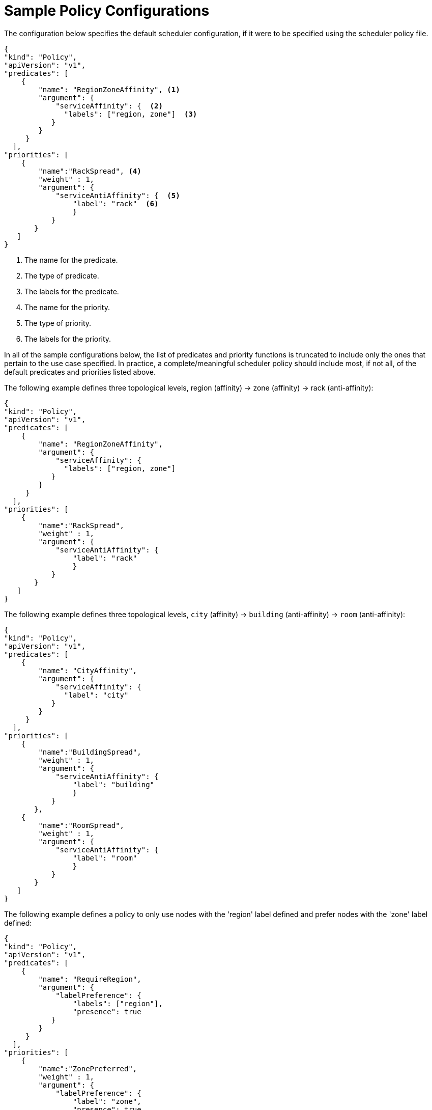 // Module included in the following assemblies:
//
// * nodes/nodes-scheduler-default.adoc

[id="nodes-scheduler-default-sample_{context}"]
= Sample Policy Configurations

[role="_abstract"]
The configuration below specifies the default scheduler configuration, if it
were to be specified using the scheduler policy file.

[source,yaml]
----
{
"kind": "Policy",
"apiVersion": "v1",
"predicates": [
    {
        "name": "RegionZoneAffinity", <1>
        "argument": {
            "serviceAffinity": {  <2>
              "labels": ["region, zone"]  <3>
           }
        }
     }
  ],
"priorities": [
    {
        "name":"RackSpread", <4>
        "weight" : 1,
        "argument": {
            "serviceAntiAffinity": {  <5>
                "label": "rack"  <6>
                }
           }
       }
   ]
}
----

<1> The name for the predicate.
<2> The type of predicate.
<3> The labels for the predicate.
<4> The name for the priority.
<5> The type of priority.
<6> The labels for the priority.


In all of the sample configurations below, the list of predicates and priority
functions is truncated to include only the ones that pertain to the use case
specified.  In practice, a complete/meaningful scheduler policy should include
most, if not all, of the default predicates and priorities listed above.

The following example defines three topological levels, region (affinity) -> zone (affinity) -> rack (anti-affinity):

[source,yaml]
----
{
"kind": "Policy",
"apiVersion": "v1",
"predicates": [
    {
        "name": "RegionZoneAffinity",
        "argument": {
            "serviceAffinity": {
              "labels": ["region, zone"]
           }
        }
     }
  ],
"priorities": [
    {
        "name":"RackSpread",
        "weight" : 1,
        "argument": {
            "serviceAntiAffinity": {
                "label": "rack"
                }
           }
       }
   ]
}
----


The following example defines three topological levels, `city` (affinity) -> `building`
(anti-affinity) -> `room` (anti-affinity):

[source,yaml]
----
{
"kind": "Policy",
"apiVersion": "v1",
"predicates": [
    {
        "name": "CityAffinity",
        "argument": {
            "serviceAffinity": {
              "label": "city"
           }
        }
     }
  ],
"priorities": [
    {
        "name":"BuildingSpread",
        "weight" : 1,
        "argument": {
            "serviceAntiAffinity": {
                "label": "building"
                }
           }
       },
    {
        "name":"RoomSpread",
        "weight" : 1,
        "argument": {
            "serviceAntiAffinity": {
                "label": "room"
                }
           }
       }
   ]
}
----

The following example defines a policy to only use nodes with the 'region' label defined and prefer nodes with the 'zone'
label defined:

[source,yaml]
----
{
"kind": "Policy",
"apiVersion": "v1",
"predicates": [
    {
        "name": "RequireRegion",
        "argument": {
            "labelPreference": {
                "labels": ["region"],
                "presence": true
           }
        }
     }
  ],
"priorities": [
    {
        "name":"ZonePreferred",
        "weight" : 1,
        "argument": {
            "labelPreference": {
                "label": "zone",
                "presence": true
                }
           }
       }
   ]
}
----

The following example combines both static and configurable predicates and
also priorities:

[source,yaml]
----
{
"kind": "Policy",
"apiVersion": "v1",
"predicates": [
    {
        "name": "RegionAffinity",
        "argument": {
            "serviceAffinity": {
                "labels": ["region"]
           }
        }
     },
    {
        "name": "RequireRegion",
        "argument": {
            "labelsPresence": {
                "labels": ["region"],
                "presence": true
           }
        }
     },
    {
        "name": "BuildingNodesAvoid",
        "argument": {
            "labelsPresence": {
                "label": "building",
                "presence": false
           }
        }
     },
     {"name" : "PodFitsPorts"},
     {"name" : "MatchNodeSelector"}
     ],
"priorities": [
    {
        "name": "ZoneSpread",
        "weight" : 2,
        "argument": {
            "serviceAntiAffinity":{
                "label": "zone"
                }
           }
       },
    {
        "name":"ZonePreferred",
        "weight" : 1,
        "argument": {
            "labelPreference":{
                "label": "zone",
                "presence": true
                }
           }
       },
    {"name" : "ServiceSpreadingPriority", "weight" : 1}
    ]
}
----
